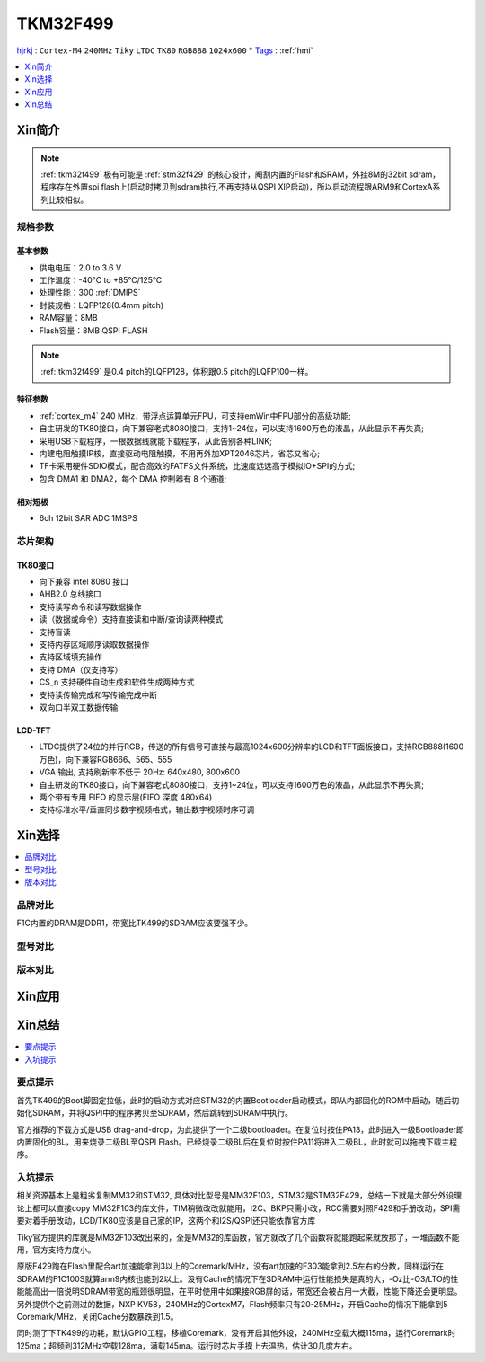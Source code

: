 .. _NO_012:
.. _tkm32f499:

TKM32F499
===============

`hjrkj <http://hjrkj.com/product/13.html>`_ : ``Cortex-M4`` ``240MHz`` ``Tiky`` ``LTDC`` ``TK80`` ``RGB888`` ``1024x600``
* `Tags <https://github.com/SoCXin/TKM32F499>`_ : :ref:`hmi`

.. contents::
    :local:
    :depth: 1

Xin简介
-----------

.. note::
    :ref:`tkm32f499` 极有可能是 :ref:`stm32f429` 的核心设计，阉割内置的Flash和SRAM，外挂8M的32bit sdram，程序存在外置spi flash上(启动时拷贝到sdram执行,不再支持从QSPI XIP启动)，所以启动流程跟ARM9和CortexA系列比较相似。


规格参数
~~~~~~~~~~~


基本参数
^^^^^^^^^^^

* 供电电压：2.0 to 3.6 V
* 工作温度：-40°C to +85°C/125°C
* 处理性能：300 :ref:`DMIPS`
* 封装规格：LQFP128(0.4mm pitch)
* RAM容量：8MB
* Flash容量：8MB QSPI FLASH


.. note::
    :ref:`tkm32f499` 是0.4 pitch的LQFP128，体积跟0.5 pitch的LQFP100一样。

特征参数
^^^^^^^^^^^

* :ref:`cortex_m4` 240 MHz，带浮点运算单元FPU，可支持emWin中FPU部分的高级功能;
* 自主研发的TK80接口，向下兼容老式8080接口，支持1~24位，可以支持1600万色的液晶，从此显示不再失真;
* 采用USB下载程序，一根数据线就能下载程序，从此告别各种LINK;
* 内建电阻触摸IP核，直接驱动电阻触摸，不用再外加XPT2046芯片，省芯又省心;
* TF卡采用硬件SDIO模式，配合高效的FATFS文件系统，比速度远远高于模拟IO+SPI的方式;
* 包含 DMA1 和 DMA2，每个 DMA 控制器有 8 个通道;

相对短板
^^^^^^^^^^^

* 6ch 12bit SAR ADC 1MSPS



芯片架构
~~~~~~~~~~~

.. image:: ./images/TKM32F499s.png
    :target: http://hjrkj.com/product/13.html


.. _tk80:

TK80接口
^^^^^^^^^^^

* 向下兼容 intel 8080 接口
* AHB2.0 总线接口
* 支持读写命令和读写数据操作
* 读（数据或命令）支持直接读和中断/查询读两种模式
* 支持盲读
* 支持内存区域顺序读取数据操作
* 支持区域填充操作
* 支持 DMA（仅支持写）
* CS_n 支持硬件自动生成和软件生成两种方式
* 支持读传输完成和写传输完成中断
* 双向口半双工数据传输

.. _tk_ltdc:

LCD-TFT
^^^^^^^^^^^

* LTDC提供了24位的并行RGB，传送的所有信号可直接与最高1024x600分辨率的LCD和TFT面板接口，支持RGB888(1600万色)，向下兼容RGB666、565、555
* VGA 输出, 支持刷新率不低于 20Hz: 640x480, 800x600
* 自主研发的TK80接口，向下兼容老式8080接口，支持1~24位，可以支持1600万色的液晶，从此显示不再失真;
* 两个带有专用 FIFO 的显示层(FIFO 深度 480x64)
* 支持标准水平/垂直同步数字视频格式，输出数字视频时序可调


Xin选择
-----------
.. contents::
    :local:

品牌对比
~~~~~~~~~

F1C内置的DRAM是DDR1，带宽比TK499的SDRAM应该要强不少。

型号对比
~~~~~~~~~

版本对比
~~~~~~~~~



Xin应用
-----------

.. image:: ./images/TKM32F499.jpg
    :target: http://hjrkj.com/product/13.html

.. contents::
    :local:

Xin总结
--------------

.. contents::
    :local:

要点提示
~~~~~~~~~~~~~

首先TK499的Boot脚固定拉低，此时的启动方式对应STM32的内置Bootloader启动模式，即从内部固化的ROM中启动，随后初始化SDRAM，并将QSPI中的程序拷贝至SDRAM，然后跳转到SDRAM中执行。

官方推荐的下载方式是USB drag-and-drop，为此提供了一个二级bootloader。在复位时按住PA13，此时进入一级Bootloader即内置固化的BL，用来烧录二级BL至QSPI Flash。已经烧录二级BL后在复位时按住PA11将进入二级BL，此时就可以拖拽下载主程序。


入坑提示
~~~~~~~~~~~~~

相关资源基本上是粗劣复制MM32和STM32, 具体对比型号是MM32F103，STM32是STM32F429，总结一下就是大部分外设理论上都可以直接copy MM32F103的库文件，TIM稍微改改就能用，I2C、BKP只需小改，RCC需要对照F429和手册改动，SPI需要对着手册改动，LCD/TK80应该是自己家的IP，这两个和I2S/QSPI还只能依靠官方库

Tiky官方提供的库就是MM32F103改出来的，全是MM32的库函数，官方就改了几个函数将就能跑起来就放那了，一堆函数不能用，官方支持力度小。

.. image:: ./images/TKM32F499b.jpg
    :target: https://whycan.com/p_59878.html

原版F429跑在Flash里配合art加速能拿到3以上的Coremark/MHz，没有art加速的F303能拿到2.5左右的分数，同样运行在SDRAM的F1C100S就算arm9内核也能到2以上。没有Cache的情况下在SDRAM中运行性能损失是真的大，-Oz比-O3/LTO的性能能高出一倍说明SDRAM带宽的瓶颈很明显，在平时使用中如果接RGB屏的话，带宽还会被占用一大截，性能下降还会更明显。另外提供个之前测过的数据，NXP KV58，240MHz的CortexM7，Flash频率只有20-25MHz，开启Cache的情况下能拿到5 Coremark/MHz，关闭Cache分数暴跌到1.5。

同时测了下TK499的功耗，默认GPIO工程，移植Coremark，没有开启其他外设，240MHz空载大概115ma，运行Coremark时125ma；超频到312MHz空载128ma，满载145ma。运行时芯片手摸上去温热，估计30几度左右。
